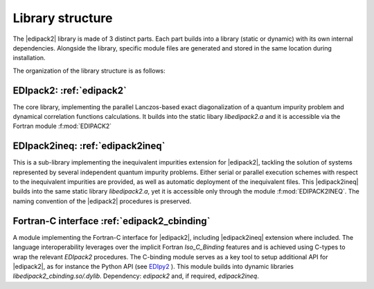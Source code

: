 Library structure
#################################################################################

The  |edipack2|  library is made of 3 distinct parts. 
Each part builds into a library (static or dynamic) with its own
internal dependencies.  Alongside the library, specific module files
are generated and stored in the same location during installation.  

The organization of the library structure is as follows: 

**EDIpack2**: :ref:`edipack2`
*****************************************************************  
The core library, implementing the parallel Lanczos-based exact diagonalization of a quantum
impurity problem and dynamical correlation functions
calculations.
It builds into the static libary `libedipack2.a` and it is
accessible via the Fortran module :f:mod:`EDIPACK2`


**EDIpack2ineq**: :ref:`edipack2ineq`
******************************************************************
This is a sub-library implementing the inequivalent impurities
extension for |edipack2|, tackling the solution of systems represented by several
independent quantum impurity problems. Either serial or parallel execution
schemes with respect to the inequivalent impurities are provided, as
well as automatic deployment of the inequivalent files. 
This |edipack2ineq| builds into the same static library
`libedipack2.a`, yet it is accessible only through the module
:f:mod:`EDIPACK2INEQ`.
The naming convention of the |edipack2| procedures is preserved. 


**Fortran-C interface** :ref:`edipack2_cbinding`
********************************************************************************
A module implementing the Fortran-C interface for |edipack2|,
including |edipack2ineq| extension where included.
The  language interoperability leverages over the implicit Fortran
`Iso_C_Binding` features and is achieved using C-types to wrap the
relevant `EDIpack2` procedures.
The C-binding module serves as a key tool to setup additional API for 
|edipack2|, as for instance the Python API (see EDIpy2_ ).
This module builds into dynamic libraries
`libedipack2_cbinding.so/.dylib`. 
Dependency: `edipack2` and, if required, `edipack2ineq`.  



.. _EDIpy2: https://github.com/edipack/EDIpy2.0
